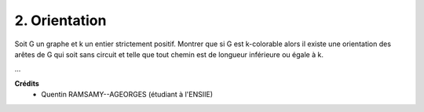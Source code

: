 ====================================
2. Orientation
====================================

.. image:: https://img.shields.io/badge/correction-vérifiée-green.svg?style=flat&amp;colorA=E1523D&amp;colorB=007D8A
   :alt: correction vérifiée

Soit G un graphe et k un entier strictement positif. Montrer que si G est k-colorable alors il
existe une orientation des arêtes de G qui soit sans circuit et telle que tout chemin est de longueur
inférieure ou égale à k.

...

**Crédits**
	* Quentin RAMSAMY--AGEORGES (étudiant à l'ENSIIE)